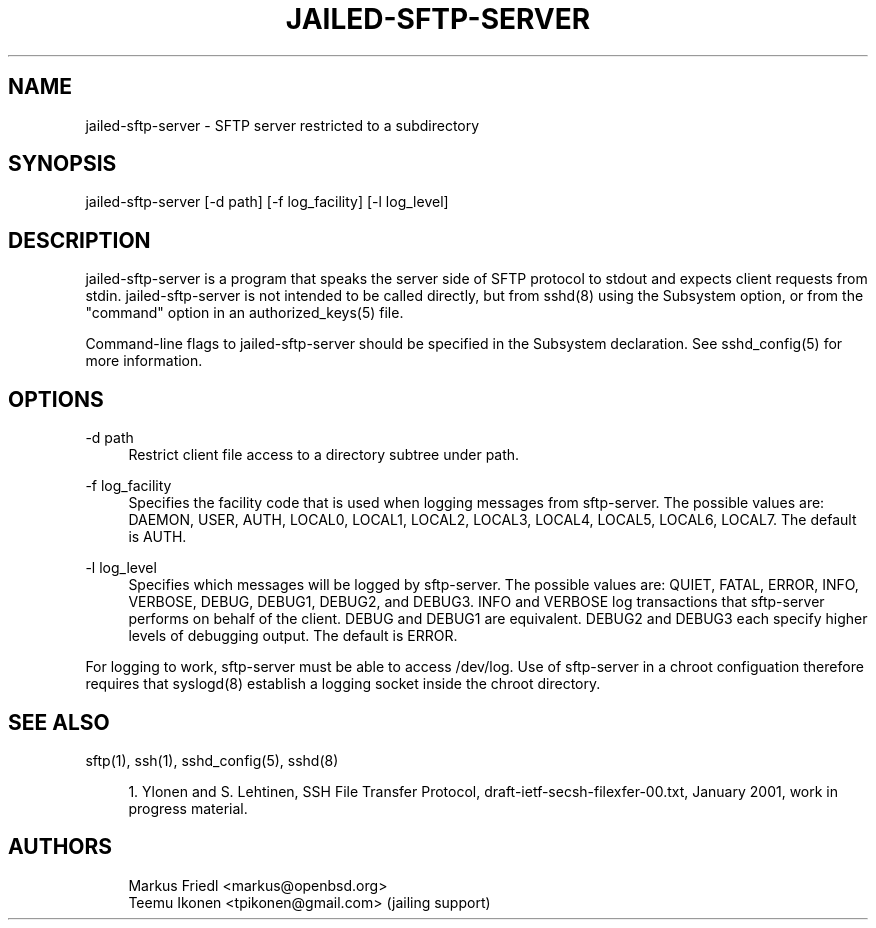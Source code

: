 '\" t
.\"     Title: jailed-sftp-server
.\"    Author: [see the "AUTHORS" section]
.\" Generator: DocBook XSL Stylesheets v1.76.1 <http://docbook.sf.net/>
.\"      Date: 02/28/2013
.\"    Manual: \ \&
.\"    Source: \ \& 1.0
.\"  Language: English
.\"
.TH "JAILED\-SFTP\-SERVER" "8" "02/28/2013" "\ \& 1\&.0" "\ \&"
.\" -----------------------------------------------------------------
.\" * Define some portability stuff
.\" -----------------------------------------------------------------
.\" ~~~~~~~~~~~~~~~~~~~~~~~~~~~~~~~~~~~~~~~~~~~~~~~~~~~~~~~~~~~~~~~~~
.\" http://bugs.debian.org/507673
.\" http://lists.gnu.org/archive/html/groff/2009-02/msg00013.html
.\" ~~~~~~~~~~~~~~~~~~~~~~~~~~~~~~~~~~~~~~~~~~~~~~~~~~~~~~~~~~~~~~~~~
.ie \n(.g .ds Aq \(aq
.el       .ds Aq '
.\" -----------------------------------------------------------------
.\" * set default formatting
.\" -----------------------------------------------------------------
.\" disable hyphenation
.nh
.\" disable justification (adjust text to left margin only)
.ad l
.\" -----------------------------------------------------------------
.\" * MAIN CONTENT STARTS HERE *
.\" -----------------------------------------------------------------
.SH "NAME"
jailed-sftp-server \- SFTP server restricted to a subdirectory
.SH "SYNOPSIS"
.sp
jailed\-sftp\-server [\-d path] [\-f log_facility] [\-l log_level]
.SH "DESCRIPTION"
.sp
jailed\-sftp\-server is a program that speaks the server side of SFTP protocol to stdout and expects client requests from stdin\&. jailed\-sftp\-server is not intended to be called directly, but from sshd(8) using the Subsystem option, or from the "command" option in an authorized_keys(5) file\&.
.sp
Command\-line flags to jailed\-sftp\-server should be specified in the Subsystem declaration\&. See sshd_config(5) for more information\&.
.SH "OPTIONS"
.PP
\-d path
.RS 4
Restrict client file access to a directory subtree under path\&.
.RE
.PP
\-f log_facility
.RS 4
Specifies the facility code that is used when logging messages from sftp\-server\&. The possible values are: DAEMON, USER, AUTH, LOCAL0, LOCAL1, LOCAL2, LOCAL3, LOCAL4, LOCAL5, LOCAL6, LOCAL7\&. The default is AUTH\&.
.RE
.PP
\-l log_level
.RS 4
Specifies which messages will be logged by sftp\-server\&. The possible values are: QUIET, FATAL, ERROR, INFO, VERBOSE, DEBUG, DEBUG1, DEBUG2, and DEBUG3\&. INFO and VERBOSE log transactions that sftp\-server performs on behalf of the client\&. DEBUG and DEBUG1 are equivalent\&. DEBUG2 and DEBUG3 each specify higher levels of debugging output\&. The default is ERROR\&.
.RE
.sp
For logging to work, sftp\-server must be able to access /dev/log\&. Use of sftp\-server in a chroot configuation therefore requires that syslogd(8) establish a logging socket inside the chroot directory\&.
.SH "SEE ALSO"
.sp
sftp(1), ssh(1), sshd_config(5), sshd(8)
.sp
.RS 4
.ie n \{\
\h'-04' 1.\h'+01'\c
.\}
.el \{\
.sp -1
.IP "  1." 4.2
.\}
Ylonen and S\&. Lehtinen, SSH File Transfer Protocol, draft\-ietf\-secsh\-filexfer\-00\&.txt, January 2001, work in progress material\&.
.RE
.SH "AUTHORS"
.sp
.if n \{\
.RS 4
.\}
.nf
Markus Friedl <markus@openbsd\&.org>
Teemu Ikonen <tpikonen@gmail\&.com> (jailing support)
.fi
.if n \{\
.RE
.\}
